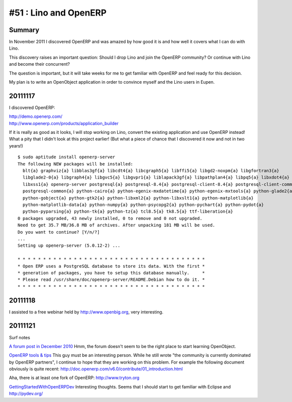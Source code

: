 ======================
#51 : Lino and OpenERP
======================

Summary
-------

In November 2011 I discovered OpenERP and was amazed 
by how good it is and how well it covers what I can do 
with Lino.

This discovery raises an important question:
Should I drop Lino and join the OpenERP community?
Or continue with Lino and become their concurrent?

The question is important, 
but it will take weeks for me to get familiar with OpenERP 
and feel ready for this decision.

My plan is to write an OpenObject 
application in order to convince myself 
and the Lino users in Eupen.


20111117
--------

I discovered OpenERP:

| http://demo.openerp.com/
| http://www.openerp.com/products/application_builder

If it is really as good as it looks, I will stop working on Lino, 
convert the existing application and use OpenERP instead!
What a pity that I didn't look at this project earlier!
(But what a piece of chance that I discovered it now and not in two years!)

::
  
  $ sudo aptitude install openerp-server
  The following NEW packages will be installed:
    blt{a} graphviz{a} libblas3gf{a} libcdt4{a} libcgraph5{a} libffi5{a} libgd2-noxpm{a} libgfortran3{a}
    libglade2-0{a} libgraph4{a} libgvc5{a} libgvpr1{a} liblapack3gf{a} libpathplan4{a} libpq5{a} libxdot4{a}
    libxss1{a} openerp-server postgresql{a} postgresql-8.4{a} postgresql-client-8.4{a} postgresql-client-common{a}
    postgresql-common{a} python-cairo{a} python-egenix-mxdatetime{a} python-egenix-mxtools{a} python-glade2{a}
    python-gobject{a} python-gtk2{a} python-libxml2{a} python-libxslt1{a} python-matplotlib{a}
    python-matplotlib-data{a} python-numpy{a} python-psycopg2{a} python-pychart{a} python-pydot{a}
    python-pyparsing{a} python-tk{a} python-tz{a} tcl8.5{a} tk8.5{a} ttf-liberation{a}
  0 packages upgraded, 43 newly installed, 0 to remove and 0 not upgraded.
  Need to get 35.7 MB/36.8 MB of archives. After unpacking 181 MB will be used.
  Do you want to continue? [Y/n/?]  
  ...
  Setting up openerp-server (5.0.12-2) ...

  * * * * * * * * * * * * * * * * * * * * * * * * * * * * * * * * * * * * *
  * Open ERP uses a PostgreSQL database to store its data. With the first *
  * generation of packages, you have to setup this database manually.     *
  * Please read /usr/share/doc/openerp-server/README.Debian how to do it. *
  * * * * * * * * * * * * * * * * * * * * * * * * * * * * * * * * * * * * *  
  

20111118
--------

I assisted to a free webinar held by http://www.openbig.org, very interesting.

20111121
--------

Surf notes

`A forum post in December 2010 <http://www.openerp.com/forum/topic21423.html>`_
Hmm, the forum doesn't seem to be the right place to start learning 
OpenObject.


`OpenERP tools & tips <http://boran.com/book/export/html/25>`_
This guy must be an interesting person.
While he still wrote "the community is currently dominated by 
OpenERP partners", 
I continue to hope that they are working on this problem.
For example the following document obviously is quite recent:
http://doc.openerp.com/v6.0/contribute/01_introduction.html

Aha, there is at least one fork of OpenERP:
http://www.tryton.org


`GettingStartedWithOpenERPDev
<http://code.google.com/p/magento-openerp-smile-synchro/wiki/GettingStartedWithOpenERPDev>`_
Interesting thoughts.
Seems that I should start to get familiar with Eclipse and 
http://pydev.org/






